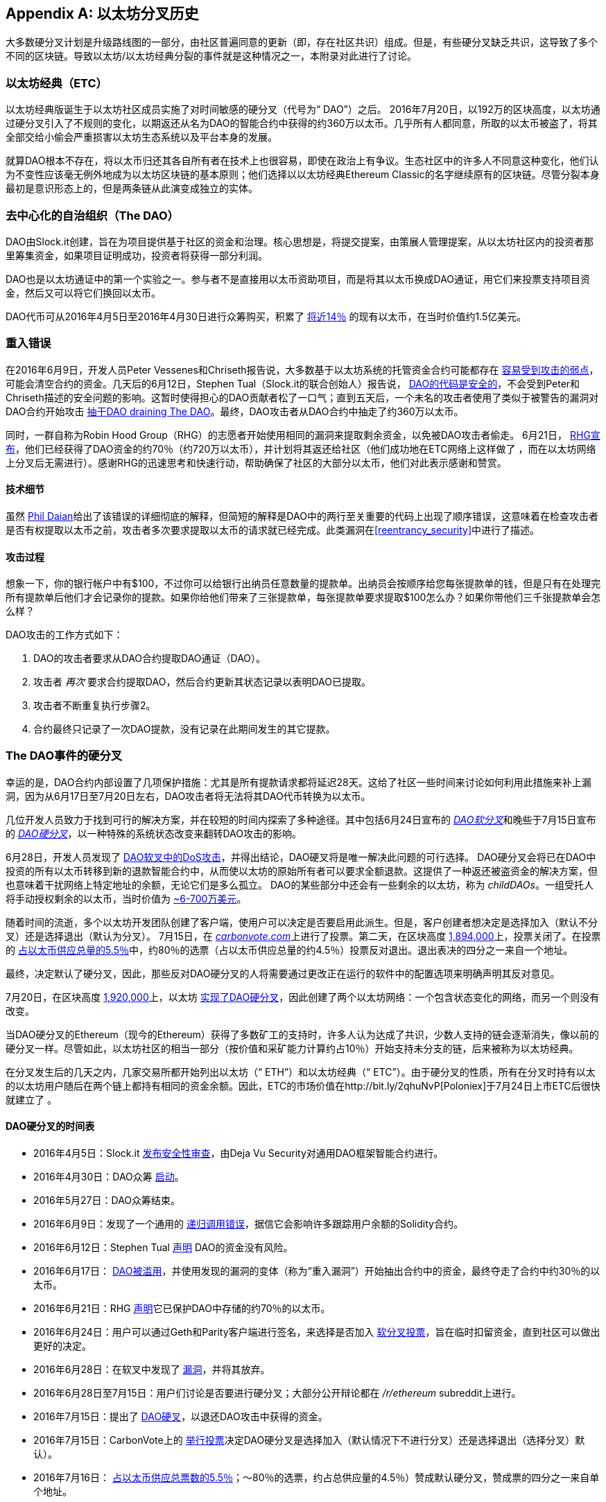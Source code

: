 [appendix]
[[ethereum_fork_history]]
== 以太坊分叉历史
((("Ethereum (generally)","fork history", id="ix_appdx-forks-history-asciidoc0", range="startofrange")))((("forks", seealso="hard forks", id="ix_appdx-forks-history-asciidoc1", range="startofrange")))((("hard forks", id="ix_appdx-forks-history-asciidoc2", range="startofrange")))大多数硬分叉计划是升级路线图的一部分，由社区普遍同意的更新（即，存在社区共识）组成。但是，有些硬分叉缺乏共识，这导致了多个不同的区块链。导致以太坊/以太坊经典分裂的事件就是这种情况之一，本附录对此进行了讨论。

[[etc_origin]]
=== 以太坊经典（ETC）
((("DAO (Decentralized Autonomous Organization)","and Ethereum Classic origins")))((("Ethereum Classic (ETC)","origins")))((("forks","ETC")))以太坊经典版诞生于以太坊社区成员实施了对时间敏感的硬分叉（代号为“ DAO”）之后。 2016年7月20日，以192万的区块高度，以太坊通过硬分叉引入了不规则的变化，以期返还从名为DAO的智能合约中获得的约360万以太币。几乎所有人都同意，所取的以太币被盗了，将其全部交给小偷会严重损害以太坊生态系统以及平台本身的发展。

就算DAO根本不存在，将以太币归还其各自所有者在技术上也很容易，即使在政治上有争议。生态社区中的许多人不同意这种变化，他们认为不变性应该毫无例外地成为以太坊区块链的基本原则；他们选择以以太坊经典Ethereum Classic的名字继续原有的区块链。尽管分裂本身最初是意识形态上的，但是两条链从此演变成独立的实体。

[[dao_origin]]
=== 去中心化的自治组织（The DAO）

((("DAO (Decentralized Autonomous Organization)","about")))((("forks","DAO")))((("DAO (Decentralized Autonomous Organization)", id="ix_appdx-forks-history-asciidoc3", range="startofrange")))DAO由Slock.it创建，旨在为项目提供基于社区的资金和治理。核心思想是，将提交提案，由策展人管理提案，从以太坊社区内的投资者那里筹集资金，如果项目证明成功，投资者将获得一部分利润。

DAO也是以太坊通证中的第一个实验之一。参与者不是直接用以太币资助项目，而是将其以太币换成DAO通证，用它们来投票支持项目资金，然后又可以将它们换回以太币。

DAO代币可从2016年4月5日至2016年4月30日进行众筹购买，积累了 https://econ.st/2qfJO1g[将近14％] 的现有以太币，在当时价值约1.5亿美元。

[[dao_reentrancy_bug]]
=== 重入错误

((("forks","reentrancy bug")))((("reentrancy bug")))在2016年6月9日，开发人员Peter Vessenes和Chriseth报告说，大多数基于以太坊系统的托管资金合约可能都存在 http://bit.ly/2AAaDmA[容易受到攻击的弱点]，可能会清空合约的资金。几天后的6月12日，Stephen Tual（Slock.it的联合创始人）报告说， http://bit.ly/2qmo3g1[DAO的代码是安全的]，不会受到Peter和Chriseth描述的安全问题的影响。这暂时使得担心的DAO贡献者松了一口气；直到五天后，一个未名的攻击者使用了类似于被警告的漏洞对DAO合约开始攻击 http://bit.ly/2Q7zR1h[抽干DAO draining The DAO]。最终，DAO攻击者从DAO合约中抽走了约360万以太币。

同时，一群自称为Robin Hood Group（RHG）的志愿者开始使用相同的漏洞来提取剩余资金，以免被DAO攻击者偷走。 6月21日， http://bit.ly/2PtX4xl[RHG宣布]，他们已经获得了DAO资金的约70％（约720万以太币），并计划将其返还给社区（他们成功地在ETC网络上这样做了 ，而在以太坊网络上分叉后无需进行）。感谢RHG的迅速思考和快速行动，帮助确保了社区的大部分以太币，他们对此表示感谢和赞赏。

[[dao_reentrancy_bug_technicals]]
==== 技术细节
((("reentrancy bug","technical details")))虽然 http://bit.ly/2EQaLCI[Phil Daian]给出了该错误的详细彻底的解释，但简短的解释是DAO中的两行至关重要的代码上出现了顺序错误，这意味着在检查攻击者是否有权提取以太币之前，攻击者多次要求提取以太币的请求就已经完成。此类漏洞在<<reentrancy_security>>中进行了描述。

[[dao_reentrancy_bug_attack_flow]]
==== 攻击过程
((("reentrancy bug","attack flow")))想象一下，你的银行帐户中有$100，不过你可以给银行出纳员任意数量的提款单。出纳员会按顺序给您每张提款单的钱，但是只有在处理完所有提款单后他们才会记录你的提款。如果你给他们带来了三张提款单，每张提款单要求提取$100怎么办？如果你带他们三千张提款单会怎么样？

DAO攻击的工作方式如下：

1. DAO的攻击者要求从DAO合约提取DAO通证（DAO）。
2. 攻击者 _再次_ 要求合约提取DAO，然后合约更新其状态记录以表明DAO已提取。
3. 攻击者不断重复执行步骤2。
4. 合约最终只记录了一次DAO提款，没有记录在此期间发生的其它提款。

[[dao_hard_fork]]
=== The DAO事件的硬分叉
((("DAO (Decentralized Autonomous Organization)","hard fork", id="ix_appdx-forks-history-asciidoc4", range="startofrange")))((("forks","DAO", id="ix_appdx-forks-history-asciidoc5", range="startofrange")))((("hard forks", id="ix_appdx-forks-history-asciidoc6", range="startofrange")))幸运的是，DAO合约内部设置了几项保护措施：尤其是所有提款请求都将延迟28天。这给了社区一些时间来讨论如何利用此措施来补上漏洞，因为从6月17日至7月20日左右，DAO攻击者将无法将其DAO代币转换为以太币。

几位开发人员致力于找到可行的解决方案，并在较短的时间内探索了多种途径。其中包括6月24日宣布的 http://bit.ly/2qhruEK[_DAO软分叉_]和晚些于7月15日宣布的 http://bit.ly/2AAGjIu[_DAO硬分叉_]，以一种特殊的系统状态改变来翻转DAO攻击的影响。

6月28日，开发人员发现了 http://bit.ly/2zgOxUn[DAO软叉中的DoS攻击]，并得出结论，DAO硬叉将是唯一解决此问题的可行选择。 DAO硬分叉会将已在DAO中投资的所有以太币转移到新的退款智能合约中，从而使以太坊的原始所有者可以要求全额退款。这提供了一种返还被盗资金的解决方案，但也意味着干扰网络上特定地址的余额，无论它们是多么孤立。 DAO的某些部分中还会有一些剩余的以太坊，称为 _childDAOs_。一组受托人将手动授权剩余的以太币，当时价值为 http://bit.ly/2RuUrJh[~6-700万美元]。

随着时间的流逝，多个以太坊开发团队创建了客户端，使用户可以决定是否要启用此派生。但是，客户创建者想决定是选择加入（默认不分叉）还是选择退出（默认为分叉）。 7月15日，在 http://bit.ly/2ABkTuV[_carbonvote.com_]上进行了投票。第二天，在区块高度 http://bit.ly/2yHb7Gl[1,894,000]上，投票关闭了。在投票的 http://bit.ly/2RuUrJh[占以太币供应总量的5.5％]中，约80％的选票（占以太币供应总量的约4.5％）投票反对退出。退出表决的四分之一来自一个地址。

最终，决定默认了硬分叉，因此，那些反对DAO硬分叉的人将需要通过更改正在运行的软件中的配置选项来明确声明其反对意见。

7月20日，在区块高度 http://bit.ly/2zfaIKB[1,920,000]上，以太坊 http://bit.ly/2yJxZ83[实现了DAO硬分叉]，因此创建了两个以太坊网络：一个包含状态变化的网络，而另一个则没有改变。

((("Ethereum Classic (ETC)","origins")))当DAO硬分叉的Ethereum（现今的Ethereum）获得了多数矿工的支持时，许多人认为达成了共识，少数人支持的链会逐渐消失，像以前的硬分叉一样。尽管如此，以太坊社区的相当一部分（按价值和采矿能力计算约占10％）开始支持未分支的链，后来被称为以太坊经典。

在分叉发生后的几天之内，几家交易所都开始列出以太坊（“ ETH”）和以太坊经典（“ ETC”）。由于硬分叉的性质，所有在分叉时持有以太的以太坊用户随后在两个链上都持有相同的资金余额。因此，ETC的市场价值在http://bit.ly/2qhuNvP[Poloniex]于7月24日上市ETC后很快就建立了 。

[[dao_hard_fork_timeline]]
==== DAO硬分叉的时间表

- 2016年4月5日：Slock.it http://bit.ly/2Db4boE[发布安全性审查]，由Deja Vu Security对通用DAO框架智能合约进行。
- 2016年4月30日：DAO众筹 http://bit.ly/2qhwhpI[启动]。
- 2016年5月27日：DAO众筹结束。
- 2016年6月9日：发现了一个通用的 http://bit.ly/2AAaDmA[递归调用错误]，据信它会影响许多跟踪用户余额的Solidity合约。
- 2016年6月12日：Stephen Tual http://bit.ly/2qmo3g1[声明] DAO的资金没有风险。
- 2016年6月17日： http://bit.ly/2EQaLCI[DAO被滥用]，并使用发现的漏洞的变体（称为“重入漏洞”）开始抽出合约中的资金，最终夺走了合约中约30％的以太币。
- 2016年6月21日：RHG http://bit.ly/2zgl3Gk[声明]它已保护DAO中存储的约70％的以太币。
- 2016年6月24日：用户可以通过Geth和Parity客户端进行签名，来选择是否加入 http://bit.ly/2qhruEK[软分叉投票]，旨在临时扣留资金，直到社区可以做出更好的决定。
- 2016年6月28日：在软叉中发现了 http://bit.ly/2zgOxUn[漏洞]，并将其放弃。
- 2016年6月28日至7月15日：用户们讨论是否要进行硬分叉；大部分公开辩论都在 _/r/ethereum_ subreddit上进行。
- 2016年7月15日：提出了 http://bit.ly/2qmo3g1[DAO硬叉]，以退还DAO攻击中获得的资金。
- 2016年7月15日：CarbonVote上的 http://bit.ly/2ABkTuV[举行投票]决定DAO硬分叉是选择加入（默认情况下不进行分叉）还是选择退出（选择分叉）默认）。
- 2016年7月16日： http://bit.ly/2RuUrJh[占以太币供应总票数的5.5％]；pass:[〜80％的选票，约占总供应量的4.5％]）赞成默认硬分叉，赞成票的四分之一来自单个地址。
- 2016年7月20日： http://bit.ly/2yJxZ83[硬分叉]在1,920,000区块发生了。
- 2016年7月20日：反对DAO硬分叉的用户将继续运行旧的客户端软件，这会导致 http://bit.ly/2qjJm27[交易在两个链上都被重播]的问题。
- 2016年7月24日： http://bit.ly/2qhuNvP[Poloniex交易所]将原始的以太坊链作为单独代币列出，代币代码为ETC；这是第一个这样做的交易所。
- 2016年8月10日：RHG http://bit.ly/2JrLpK2[将290万]回收的ETC转移到Poloniex，以便根据Bity SA的建议将其转换为ETH； RHG持有总量的14％从ETC转换为ETH和其他加密货币， http://bit.ly/2ETDdUc[Poloniex冻结]其余86％的已存储ETH。
- 2016年8月30日：冻结的资金由Poloniex发送回RHG，后者随后在ETC链上建立了退款合约。
- 2016年12月11日：由以太坊创始成员Charles Hoskinson领导的IOHK组建了ETC开发团队（译者注：难怪2021年上半年短短数月ETC从几刀被拉高至数十刀，最高时甚至到一百多刀，截止目前2021年9月也保持在数十刀的价位，原来ETC的亲老爹是IOHK）。
- 2017年1月13日：ETC网络进行了更新以解决交易重放问题；不同的链目前在功能上是分开的。
- 2017年2月20日：ETCDEVTeam形成，由早期ETC开发人员Igor Artamonov领导(((range="endofrange", startref="ix_appdx-forks-history-asciidoc6"))) (splix).(((range="endofrange", startref="ix_appdx-forks-history-asciidoc5")))(((range="endofrange", startref="ix_appdx-forks-history-asciidoc4")))(((range="endofrange", startref="ix_appdx-forks-history-asciidoc3")))

[[eth_etc_differences]]
=== 以太坊和以太坊经典

((("Ethereum (generally)","Ethereum Classic compared to")))((("Ethereum Classic (ETC)","Ethereum compared to")))((("forks","ETC")))((("forks","Ethereum and Ethereum Classic split")))虽然最初的分叉由DAO问题为中心引起，但以太坊和以太坊经典这两个网络现在是独立的项目，尽管大多数开发仍由DAO完成。以太坊社区，只需移植到以太坊经典代码库即可。尽管如此，所有差异仍在不断发展，并且范围太广，无法涵盖在本附录中。但是，值得注意的是，这些区块链在核心发展和社区结构方面确实存在很大差异。接下来讨论一些技术差异。


[[eth_etc_differences_evm]]
==== 虚拟机 EVM
((("EVM OPCODES")))在大多数情况下（在撰写本文时），这两个网络保持高度兼容：为一个链生成的合约代码可以按预期在另一个链上运行；但是EVM操作码有一些细微差异（请参阅EIP链接： http://bit.ly/2yIajkF[140]，链接： http://bit.ly/2qhKz9Y[145]和链接： http://bit.ly/2SxsrFR[214]）。

[[eth_etc_differences_core_development]]
==== 核心网络开发
作为开放项目，区块链平台通常具有许多用户和贡献者。但是，由于开发此类软件所需的专业技能和知识，核心网络的开发（即，运行网络的代码的开发）通常由一个专家小组完成。在以太坊的开发上，这项工作由以太坊基金会和志愿者完成。在以太坊经典上，这是由ETCDEV，IOHK和志愿者完成的。

[[ethereum_forks]]
=== 其他著名的以太坊分叉

（译者注：截止2021年9月，以下除ETZ（排名2500+）、ETI/EXP（甚至没有排名）、Ellaism项目改名为Bitcoin Evolution做起通证投资掮客，其它都没活下来，像ETHB，EMOD甚至直接消失了。）

((("Ellaism")))https://ellaism.org/about/[Ellaism]是一个基于以太坊的网络，旨在专门使用PoW来保护区块链。它没有预挖矿，也不用向开发者支付任何报酬，所有支持和开发都是社区免费捐赠的。它的开发人员认为，这使他们成为“最诚实的纯以太坊项目之一”，并且“对于认真的开发人员，教育者和发烧友来说，这是一个非常有趣的平台。 Ellaism是一个纯粹的智能合约平台。其目标是创建一个既公平又值得信赖的智能合约平台。”该平台的宗旨如下：

____
* 对协议的所有更改和升级都应努力维护和加强这些《Ellaism原则》。
* 货币政策：2.8亿枚货币。
* 无审查：没有人可以能够阻止有效的交易被确认。
* 开源：Ellaism 源代码应始终开放供任何人阅读、修改、复制、共享。
* 无限准入：任何专门的网络防护都不应阻止任何人成为网络的一部分（用户，节点，矿工等）。
* 化名：不要求拥有任何ID，使用Ellaism。
* 同质化：所有货币都是平等的，应同等使用。
* 不可逆转的交易：已确认的区块应当像刻在石头上一样确定。区块链的历史应该是无法改变的。
* 无争议的硬分叉：未经整个社区的一致同意，切勿进行硬分叉。仅在必要时打破现有共识。
* 许多功能升级无需硬分叉即可完成，例如提高EVM的性能。
____

以太坊上也出现了其他几个分支。从某种意义上说，它们是直接从先前存在的以太坊网络中分离出来的，其中有些是硬分叉。其他则是软件分支：它们使用以太坊的客户端/节点软件，但运行完全独立的网络，而没有与以太坊共享任何历史记录。在以太坊的整个生命周期中可能会有更多的分叉。

还有其他一些声称是以太坊分叉的项目，但实际上是基于ERC20代币并在以太坊网络上运行的。((("airdrops")))((("EMOD (Ethereum Modification)")))((("ETHB (EtherBTC)")))((("EtherBTC (ETHB)")))((("Ethereum Modification (EMOD)")))这两个例子是EtherBTC（ETHB）和以太坊修改（EMOD）。这些不是传统意义上的分叉，某些情况可以称为“空投”。

以下是一些较著名的分支的简要概述：

- ((("Expanse"))) _Expanse_ （EXP）是以太坊区块链中第一个获得关注的分支。它是在2015年9月7日通过Bitcoin Talk forum宣布的。实际的分叉发生在一周后的2015年9月14日，区块高度为800,000。它最初由Christopher Franko和James Clayton创立。他们明确要创建一个以“身份，治理，慈善，商业和公平”为愿景的高级链。
- ((("ETF (EthereumFog)")))((("EthereumFog (ETF)"))) _EthereumFog_（ETF）于2017年12月14日推出，并以4,730,660的区块高度分叉。该项目的既定目标是通过专注于雾计算和分散存储来开发“世界分布式雾计算”。关于实际上需要做什么的信息仍然很少。
- _EtherZero_（ETZ）((("EtherZero (ETZ)")))于2018年1月19日发布，区块高度为4,936,270。它的显著创新是引入了主节点体系结构，并取消了智能合约的交易费用，从而使DApp的种类更加广泛。以太坊社区的一些著名项目，如 MyEtherWallet 和 MetaMask 对此提出了一些批评，因为项目对开发过程缺乏清晰的解释，并存在一些网络钓鱼的可能性。
- ((("EtherInc (ETI)")))((("ETI (EtherInc)"))) _EtherInc_（ETI）于2018年2月13日启动，区块高度为5,078,585，重点是建立分散式的组织。项目宣布的目标包括减少出块时间，增加矿工奖励，取消叔块奖励并为可开采以太币设定上限。 EtherInc使用与以太坊相同的私钥，并实现了重播保护以保护原始未分叉链上的以太币。(((range="endofrange", startref="ix_appdx-forks-history-asciidoc2")))(((range="endofrange", startref="ix_appdx-forks-history-asciidoc1")))(((range="endofrange", startref="ix_appdx-forks-history-asciidoc0")))
